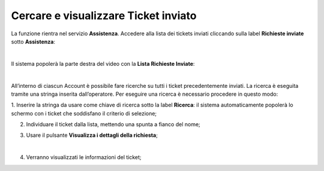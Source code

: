 
**Cercare e visualizzare Ticket inviato**
=========================================

La funzione rientra nel servizio **Assistenza**. Accedere alla lista dei tickets inviati cliccando sulla label **Richieste inviate** 
sotto **Assistenza**:

.. image:: img/100.5_Elenco_Ticket_inviatiSX.png

|

Il sistema popolerà la parte destra del video con la **Lista Richieste Inviate**:

.. image:: img/100.5_ElencoTicketDX.png

|

All’interno di ciascun Account è possibile fare ricerche su tutti i ticket precedentemente inviati. 
La ricerca è eseguita tramite una stringa inserita dall’operatore.
Per eseguire una ricerca è necessario procedere in questo modo:

1. Inserire la stringa da usare come chiave di ricerca sotto la label **Ricerca**: il sistema automaticamente popolerà lo schermo 
con i ticket che soddisfano il criterio di selezione;

.. image:: img/100.5_RicercaStringaTicketDX.png

2. Individuare il ticket dalla lista, mettendo una spunta a fianco del nome;

.. image:: img/100.5_RicercaStringaTicketOkDX.png
    
3. Usare il pulsante **Visualizza i dettagli della richiesta**;

|

.. image:: img/100.5_iconaDettagliTicket.png

4. Verranno visualizzati le informazioni del ticket;
    
.. image:: img/100.5_DettagliTicketTag1.png
  